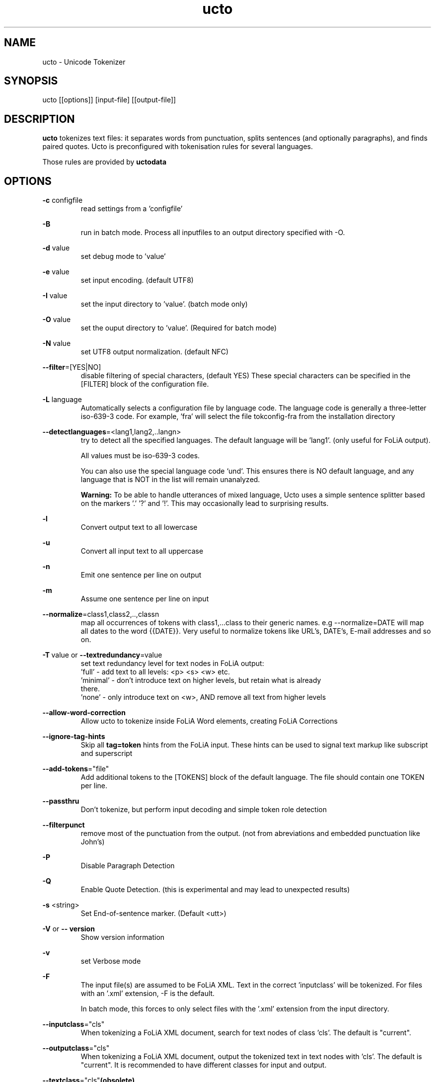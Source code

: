 .TH ucto 1 "2024 apr 11"

.SH NAME
ucto \- Unicode Tokenizer
.SH SYNOPSIS
ucto [[options]] [input\(hyfile] [[output\(hyfile]]

.SH DESCRIPTION
.B ucto
tokenizes text files: it separates words from punctuation, splits
sentences (and optionally paragraphs), and finds paired quotes.
Ucto is preconfigured with tokenisation rules for several languages.

Those rules are provided by
.B uctodata

.SH OPTIONS

.BR \-c " configfile"
.RS
read settings from a 'configfile'
.RE

.BR \-B
.RS
run in batch mode. Process all inputfiles to an output directory specified
with \-O.
.RE

.BR \-d " value"
.RS
set debug mode to 'value'
.RE

.BR \-e " value"
.RS
set input encoding. (default UTF8)
.RE

.BR \-I " value"
.RS
set the input directory to 'value'. (batch mode only)
.RE

.BR \-O " value"
.RS
set the ouput directory to 'value'. (Required for batch mode)
.RE

.BR \-N " value"
.RS
set UTF8 output normalization. (default NFC)
.RE

.BR \-\-filter =[YES|NO]
.RS
disable filtering of special characters, (default YES)
These special characters can be specified in the [FILTER] block of the
configuration file.
.RE

.BR \-L " language"
.RS
Automatically selects a configuration file by language code.
The language code is generally a three-letter iso-639-3 code.
For example, 'fra' will select the file tokconfig\(hyfra from the installation
directory
.RE

.BR \-\-detectlanguages =<lang1,lang2,..langn>
.RS
try to detect all the specified languages. The default language will be 'lang1'.
(only useful for FoLiA output).

All values must be iso-639-3 codes.

You can also use the special language code `und`. This ensures there is NO
default language, and any language that is NOT in the list will remain
unanalyzed.

.B Warning:
To be able to handle utterances of mixed language, Ucto uses a simple
sentence splitter based on the markers '.' '?' and '!'.
This may occasionally lead to surprising results.
.RE

.BR \-l
.RS
Convert output text to all lowercase
.RE

.BR \-u
.RS
Convert all input text to all uppercase
.RE

.BR \-n
.RS
Emit one sentence per line on output
.RE

.BR \-m
.RS
Assume one sentence per line on input
.RE

.BR \-\-normalize =class1,class2,..,classn
.RS
map all occurrences of tokens with class1,...class to their generic names. e.g
\-\-normalize=DATE will map all dates to the word {{DATE}}. Very useful to
normalize tokens like URL's, DATE's, E\-mail addresses and so on.
.RE

.BR \-T\  value
or
.BR \-\-textredundancy =value
.RS
set text redundancy level for text nodes in FoLiA output:
 'full'    - add text to all levels: <p> <s> <w> etc.
 'minimal' - don't introduce text on higher levels, but retain what is already
 there.
 'none'    - only introduce text on <w>, AND remove all text from higher levels
.RE

.BR \-\-allow-word-correction
.RS
Allow ucto to tokenize inside FoLiA Word elements, creating FoLiA Corrections
.RE

.BR \-\-ignore-tag-hints
.RS
Skip all
.B tag=token
hints from the FoLiA input. These hints can be used to signal text markup like
subscript and superscript
.RE

.BR \-\-add\-tokens ="file"
.RS
Add additional tokens to the [TOKENS] block of the default language.
The file should contain one TOKEN per line.
.RE

.BR \-\-passthru
.RS
Don't tokenize, but perform input decoding and simple token role detection
.RE

.BR \-\-filterpunct
.RS
remove most of the punctuation from the output. (not from abreviations and
embedded punctuation like John's)
.RE

.B \-P
.RS
Disable Paragraph Detection
.RE

.B \-Q
.RS
Enable Quote Detection. (this is experimental and may lead to unexpected
results)
.RE

.B \-s
<string>
.RS
Set End\(hyof\(hysentence marker. (Default <utt>)
.RE

.B \-V
or
.B \-\- version
.RS
Show version information
.RE

.B \-v
.RS
set Verbose mode
.RE

.B \-F
.RS
The input file(s) are assumed to be FoLiA XML. Text in the correct 'inputclass'
will be tokenized.
For files with an '.xml' extension, \-F is the default.

In batch mode, this forces to only select files with the '.xml' extension from
the input directory.
.RE

.BR \-\-inputclass ="cls"
.RS
When tokenizing a FoLiA XML document, search for text nodes of class 'cls'.
The default is "current".
.RE

.BR \-\-outputclass ="cls"
.RS
When tokenizing a FoLiA XML document, output the tokenized text in text nodes
with 'cls'. The default is "current".
It is recommended to have different classes for input and output.
.RE

.BR \-\-textclass ="cls" (obsolete)
.RS
use 'cls' for input and output of text from FoLiA. Equivalent to both
\-\-inputclass='cls' and \-\-outputclass='cls')

This option is obsolete and NOT recommended. Please use the separate
\-\-inputclass= and \-\-outputclass options.
.RE

.BR \-\-copyclass
.RS
when ucto is used on FoLiA with fully tokenized text in inputclass='inputclass',
no text in textclass 'outputclass' is produced. (A warning will be given).
To circumvent this. Add the
.B \-\-copyclass
option. Which assures that text will be emitted in that class
.RE

.B \-X
.RS
All output will be FoLiA XML. Document id's are autogenerated.

Works in batch mode too.
.RE

.B \-\-id
<DocId>
.RS
Use the specified Document ID for the FoLiA XML. (not allowed in batch mode)
When not provided, a document is is generated based on the nema of the input
file.
.RE

.SH BUGS
likely

.SH AUTHORS
Maarten van Gompel

Ko van der Sloot

e-mail: lamasoftware@science.ru.nl
